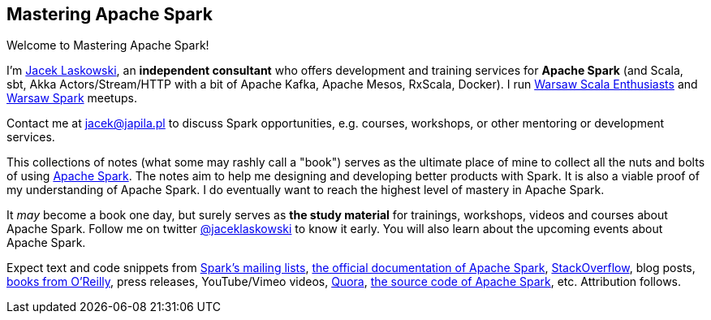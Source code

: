 == Mastering Apache Spark

Welcome to Mastering Apache Spark!

I'm https://pl.linkedin.com/in/jaceklaskowski[Jacek Laskowski], an *independent consultant* who offers development and training services for *Apache Spark* (and Scala, sbt, Akka Actors/Stream/HTTP with a bit of Apache Kafka, Apache Mesos, RxScala, Docker). I run http://www.meetup.com/WarsawScala/[Warsaw Scala Enthusiasts] and http://www.meetup.com/Warsaw-Spark[Warsaw Spark] meetups.

Contact me at jacek@japila.pl to discuss Spark opportunities, e.g. courses, workshops, or other mentoring or development services.

This collections of notes (what some may rashly call a "book") serves as the ultimate place of mine to collect all the nuts and bolts of using https://spark.apache.org[Apache Spark]. The notes aim to help me designing and developing better products with Spark. It is also a viable proof of my understanding of Apache Spark. I do eventually want to reach the highest level of mastery in Apache Spark.

It _may_ become a book one day, but surely serves as *the study material* for trainings, workshops, videos and courses about Apache Spark. Follow me on twitter https://twitter.com/jaceklaskowski[@jaceklaskowski] to know it early. You will also learn about the upcoming events about Apache Spark.

Expect text and code snippets from http://spark.apache.org/community.html[Spark's mailing lists], http://spark.apache.org/docs/latest/[the official documentation of Apache Spark], http://stackoverflow.com/tags/apache-spark/info[StackOverflow], blog posts, http://search.oreilly.com/?q=learning+spark[books from O'Reilly], press releases, YouTube/Vimeo videos, http://www.quora.com/Apache-Spark[Quora], https://github.com/apache/spark[the source code of Apache Spark], etc. Attribution follows.
